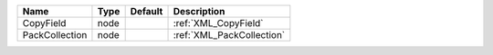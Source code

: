 

============== ==== ======= ========================= 
Name           Type Default Description               
============== ==== ======= ========================= 
CopyField      node         :ref:`XML_CopyField`      
PackCollection node         :ref:`XML_PackCollection` 
============== ==== ======= ========================= 


